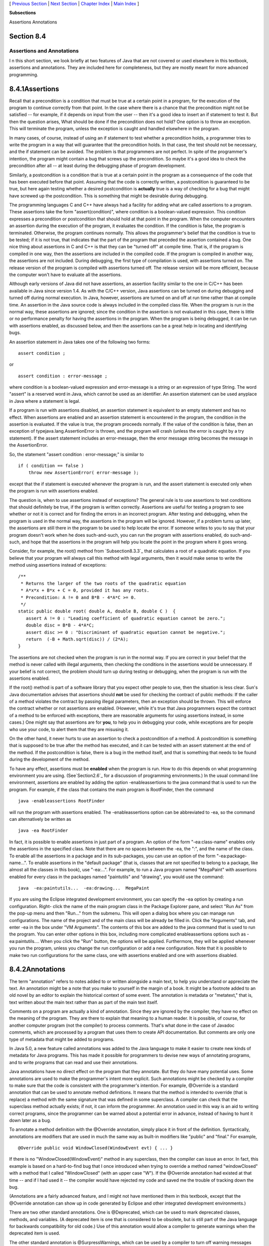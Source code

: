 [ `Previous Section`_ | `Next Section`_ | `Chapter Index`_ | `Main
Index`_ ]


**Subsections**


Assertions
Annotations



Section 8.4
~~~~~~~~~~~


Assertions and Annotations
--------------------------



I n this short section, we look briefly at two features of Java that
are not covered or used elsewhere in this textbook, assertions and
annotations. They are included here for completeness, but they are
mostly meant for more advanced programming.





8.4.1Assertions
~~~~~~~~~~~~~~~

Recall that a precondition is a condition that must be true at a
certain point in a program, for the execution of the program to
continue correctly from that point. In the case where there is a
chance that the precondition might not be satisfied -- for example, if
it depends on input from the user -- then it's a good idea to insert
an if statement to test it. But then the question arises, What should
be done if the precondition does not hold? One option is to throw an
exception. This will terminate the program, unless the exception is
caught and handled elsewhere in the program.

In many cases, of course, instead of using an if statement to test
whether a precondition holds, a programmer tries to write the program
in a way that will guarantee that the precondition holds. In that
case, the test should not be necessary, and the if statement can be
avoided. The problem is that programmers are not perfect. In spite of
the programmer's intention, the program might contain a bug that
screws up the precondition. So maybe it's a good idea to check the
precondition after all -- at least during the debugging phase of
program development.

Similarly, a postcondition is a condition that is true at a certain
point in the program as a consequence of the code that has been
executed before that point. Assuming that the code is correctly
written, a postcondition is guaranteed to be true, but here again
testing whether a desired postcondition is **actually** true is a way
of checking for a bug that might have screwed up the postcondition.
This is something that might be desirable during debugging.

The programming languages C and C++ have always had a facility for
adding what are called assertions to a program. These assertions take
the form "assert(condition)", where condition is a boolean-valued
expression. This condition expresses a precondition or postcondition
that should hold at that point in the program. When the computer
encounters an assertion during the execution of the program, it
evaluates the condition. If the condition is false, the program is
terminated. Otherwise, the program continues normally. This allows the
programmer's belief that the condition is true to be tested; if it is
not true, that indicates that the part of the program that preceded
the assertion contained a bug. One nice thing about assertions in C
and C++ is that they can be "turned off" at compile time. That is, if
the program is compiled in one way, then the assertions are included
in the compiled code. If the program is compiled in another way, the
assertions are not included. During debugging, the first type of
compilation is used, with assertions turned on. The release version of
the program is compiled with assertions turned off. The release
version will be more efficient, because the computer won't have to
evaluate all the assertions.

Although early versions of Java did not have assertions, an assertion
facility similar to the one in C/C++ has been available in Java since
version 1.4. As with the C/C++ version, Java assertions can be turned
on during debugging and turned off during normal execution. In Java,
however, assertions are turned on and off at run time rather than at
compile time. An assertion in the Java source code is always included
in the compiled class file. When the program is run in the normal way,
these assertions are ignored; since the condition in the assertion is
not evaluated in this case, there is little or no performance penalty
for having the assertions in the program. When the program is being
debugged, it can be run with assertions enabled, as discussed below,
and then the assertions can be a great help in locating and
identifying bugs.




An assertion statement in Java takes one of the following two forms:


::

    assert condition ;


or


::

    assert condition : error-message ;


where condition is a boolean-valued expression and error-message is a
string or an expression of type String. The word "assert" is a
reserved word in Java, which cannot be used as an identifier. An
assertion statement can be used anyplace in Java where a statement is
legal.

If a program is run with assertions disabled, an assertion statement
is equivalent to an empty statement and has no effect. When assertions
are enabled and an assertion statement is encountered in the program,
the condition in the assertion is evaluated. If the value is true, the
program proceeds normally. If the value of the condition is false,
then an exception of typejava.lang.AssertionError is thrown, and the
program will crash (unless the error is caught by a try statement). If
the assert statement includes an error-message, then the error message
string becomes the message in the AssertionError.

So, the statement "assert condition : error-message;" is similar to


::

    if ( condition == false )
        throw new AssertionError( error-message );


except that the if statement is executed whenever the program is run,
and the assert statement is executed only when the program is run with
assertions enabled.

The question is, when to use assertions instead of exceptions? The
general rule is to use assertions to test conditions that should
definitely be true, if the program is written correctly. Assertions
are useful for testing a program to see whether or not it is correct
and for finding the errors in an incorrect program. After testing and
debugging, when the program is used in the normal way, the assertions
in the program will be ignored. However, if a problem turns up later,
the assertions are still there in the program to be used to help
locate the error. If someone writes to you to say that your program
doesn't work when he does such-and-such, you can run the program with
assertions enabled, do such-and-such, and hope that the assertions in
the program will help you locate the point in the program where it
goes wrong.

Consider, for example, the root() method from `Subsection8.3.3`_ that
calculates a root of a quadratic equation. If you believe that your
program will always call this method with legal arguments, then it
would make sense to write the method using assertions instead of
exceptions:


::

    /**
     * Returns the larger of the two roots of the quadratic equation
     * A*x*x + B*x + C = 0, provided it has any roots.  
     * Precondition: A != 0 and B*B - 4*A*C >= 0.
     */
    static public double root( double A, double B, double C )  {
       assert A != 0 : "Leading coefficient of quadratic equation cannot be zero.";
       double disc = B*B - 4*A*C;
       assert disc >= 0 : "Discriminant of quadratic equation cannot be negative.";
       return  (-B + Math.sqrt(disc)) / (2*A);
    }


The assertions are not checked when the program is run in the normal
way. If you are correct in your belief that the method is never called
with illegal arguments, then checking the conditions in the assertions
would be unnecessary. If your belief is not correct, the problem
should turn up during testing or debugging, when the program is run
with the assertions enabled.

If the root() method is part of a software library that you expect
other people to use, then the situation is less clear. Sun's Java
documentation advises that assertions should **not** be used for
checking the contract of public methods: If the caller of a method
violates the contract by passing illegal parameters, then an exception
should be thrown. This will enforce the contract whether or not
assertions are enabled. (However, while it's true that Java
programmers expect the contract of a method to be enforced with
exceptions, there are reasonable arguments for using assertions
instead, in some cases.) One might say that assertions are for
**you**, to help you in debugging your code, while exceptions are for
people who use your code, to alert them that they are misusing it.

On the other hand, it never hurts to use an assertion to check a
postcondition of a method. A postcondition is something that is
supposed to be true after the method has executed, and it can be
tested with an assert statement at the end of the method. If the
postcondition is false, there is a bug in the method itself, and that
is something that needs to be found during the development of the
method.




To have any effect, assertions must be **enabled** when the program is
run. How to do this depends on what programming environment you are
using. (See`Section2.6`_ for a discussion of programming
environments.) In the usual command line environment, assertions are
enabled by adding the option -enableassertions to the java command
that is used to run the program. For example, if the class that
contains the main program is RootFinder, then the command


::

    java -enableassertions RootFinder


will run the program with assertions enabled. The -enableassertions
option can be abbreviated to -ea, so the command can alternatively be
written as


::

    java -ea RootFinder


In fact, it is possible to enable assertions in just part of a
program. An option of the form "-ea:class-name" enables only the
assertions in the specified class. Note that there are no spaces
between the -ea, the ":", and the name of the class. To enable all the
assertions in a package and in its sub-packages, you can use an option
of the form "-ea:package-name...". To enable assertions in the
"default package" (that is, classes that are not specified to belong
to a package, like almost all the classes in this book), use
"-ea:...". For example, to run a Java program named "MegaPaint" with
assertions enabled for every class in the packages named "paintutils"
and "drawing", you would use the command:


::

    java  -ea:paintutils...  -ea:drawing...  MegaPaint


If you are using the Eclipse integrated development environment, you
can specify the -ea option by creating a run configuration. Right-
click the name of the main program class in the Package Explorer pane,
and select "Run As" from the pop-up menu and then "Run..." from the
submenu. This will open a dialog box where you can manage run
configurations. The name of the project and of the main class will be
already be filled in. Click the "Arguments" tab, and enter -ea in the
box under "VM Arguments". The contents of this box are added to the
java command that is used to run the program. You can enter other
options in this box, including more complicated enableassertions
options such as -ea:paintutils.... When you click the "Run" button,
the options will be applied. Furthermore, they will be applied
whenever you run the program, unless you change the run configuration
or add a new configuration. Note that it is possible to make two run
configurations for the same class, one with assertions enabled and one
with assertions disabled.





8.4.2Annotations
~~~~~~~~~~~~~~~~

The term "annotation" refers to notes added to or written alongside a
main text, to help you understand or appreciate the text. An
annotation might be a note that you make to yourself in the margin of
a book. It might be a footnote added to an old novel by an editor to
explain the historical context of some event. The annotation is
metadata or "metatext," that is, text written about the main text
rather than as part of the main text itself.

Comments on a program are actually a kind of annotation. Since they
are ignored by the compiler, they have no effect on the meaning of the
program. They are there to explain that meaning to a human reader. It
is possible, of course, for another computer program (not the
compiler) to process comments. That's what done in the case of Javadoc
comments, which are processed by a program that uses them to create
API documentation. But comments are only one type of metadata that
might be added to programs.

In Java 5.0, a new feature called annotations was added to the Java
language to make it easier to create new kinds of metadata for Java
programs. This has made it possible for programmers to devise new ways
of annotating programs, and to write programs that can read and use
their annotations.

Java annotations have no direct effect on the program that they
annotate. But they do have many potential uses. Some annotations are
used to make the programmer's intent more explicit. Such annotations
might be checked by a compiler to make sure that the code is
consistent with the programmer's intention. For example, @Override is
a standard annotation that can be used to annotate method definitions.
It means that the method is intended to override (that is replace) a
method with the same signature that was defined in some superclass. A
compiler can check that the superclass method actually exists; if not,
it can inform the programmer. An annotation used in this way is an aid
to writing correct programs, since the programmer can be warned about
a potential error in advance, instead of having to hunt it down later
as a bug.

To annotate a method definition with the @Override annotation, simply
place it in front of the definition. Syntactically, annotations are
modifiers that are used in much the same way as built-in modifiers
like "public" and "final." For example,


::

    @Override public void WindowClosed(WindowEvent evt) { ... }


If there is no "WindowClosed(WindowEvent)" method in any superclass,
then the compiler can issue an error. In fact, this example is based
on a hard-to-find bug that I once introduced when trying to override a
method named "windowClosed" with a method that I called "WindowClosed"
(with an upper case "W"). If the @Override annotation had existed at
that time -- and if I had used it -- the compiler would have rejected
my code and saved me the trouble of tracking down the bug.

(Annotations are a fairly advanced feature, and I might not have
mentioned them in this textbook, except that the @Override annotation
can show up in code generated by Eclipse and other integrated
development environments.)

There are two other standard annotations. One is @Deprecated, which
can be used to mark deprecated classes, methods, and variables. (A
deprecated item is one that is considered to be obsolete, but is still
part of the Java language for backwards compatibility for old code.)
Use of this annotation would allow a compiler to generate warnings
when the deprecated item is used.

The other standard annotation is @SurpressWarnings, which can be used
by a compiler to turn off warning messages that would ordinarily be
generated when a class or method is compiled.@SuppressWarnings is an
example of an annotation that has a parameter. The parameter tells
what class of warnings are to be suppressed. For example, when a class
or method is annotated with


::

    @SuppressWarnings("deprecation")


then no warnings about the use of deprecated items will be emitted
when the class or method is compiled. There are other types of warning
that can be suppressed; unfortunately the list of warnings and their
names is not standardized and will vary from one compiler to another.

Note, by the way, that the syntax for annotation parameters --
especially for an annotation that accepts multiple parameters -- is
not the same as the syntax for method parameters. I won't cover the
annotation syntax here.

Programmers can define new annotations for use in their code. Such
annotations are ignored by standard compilers and programming tools,
but it's possible to write programs that can understand the
annotations and check for their presence in source code. It is even
possible to create annotations that will be retained at run-time and
become part of the running program. In that case, a program can check
for annotations in the actual compiled code that is being executed,
and take actions that depend on the presence of the annotation or the
values of its parameters.

Annotations can help programmers to write correct programs. To use an
example from the Java documentation, they can help with the creation
of "boilerplate" code -- that is, code that has a very standardized
format and that can be generated mechanically. Often, boilerplate code
is generated based on other code. Doing that by hand is a tedious and
error-prone process. A simple example might be code to save certain
aspects of a program's state to a file and to restore it later. The
code for reading and writing the values of all the relevant state
variables is highly repetitious. Instead of writing that code by hand,
a programmer could use an annotation to mark the variables that are
part of the state that is to be saved. A program could then be used to
check for the annotations and generate the save-and-restore code. In
fact, it would even be possible to do without that code altogether, if
the program checks for the presence of the annotation at run time to
decide which variables to save and restore.



[ `Previous Section`_ | `Next Section`_ | `Chapter Index`_ | `Main
Index`_ ]

.. _2.6: http://math.hws.edu/javanotes/c8/../c2/s6.html
.. _8.3.3: http://math.hws.edu/javanotes/c8/../c8/s3.html#robustness.3.3
.. _Main Index: http://math.hws.edu/javanotes/c8/../index.html
.. _Next Section: http://math.hws.edu/javanotes/c8/s5.html
.. _Previous Section: http://math.hws.edu/javanotes/c8/s3.html
.. _Chapter Index: http://math.hws.edu/javanotes/c8/index.html


